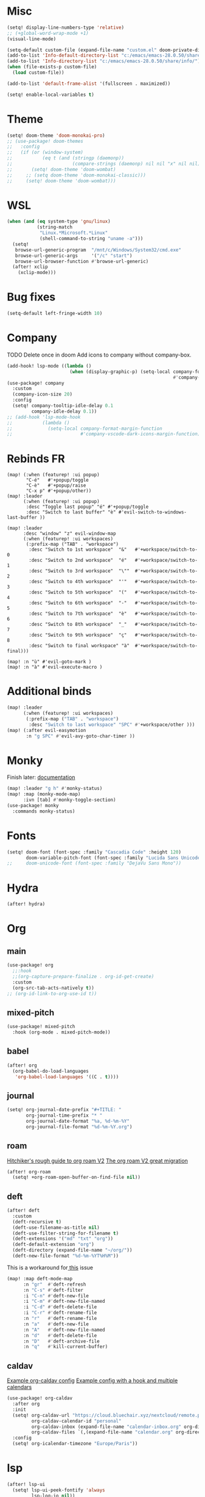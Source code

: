 * Misc
#+begin_src emacs-lisp
(setq! display-line-numbers-type 'relative)
;; (+global-word-wrap-mode +1)
(visual-line-mode)

(setq-default custom-file (expand-file-name "custom.el" doom-private-dir))
(add-to-list 'Info-default-directory-list "c:/emacs/emacs-28.0.50/share/info/")
(add-to-list 'Info-directory-list "c:/emacs/emacs-28.0.50/share/info/")
(when (file-exists-p custom-file)
  (load custom-file))

(add-to-list 'default-frame-alist '(fullscreen . maximized))

(setq! enable-local-variables t)
#+end_src

* Theme
#+begin_src emacs-lisp
(setq! doom-theme 'doom-monokai-pro)
;; (use-package! doom-themes
;;   :config
;;   (if (or (window-system)
;;           (eq t (and (stringp (daemonp))
;;                      (compare-strings (daemonp) nil nil "x" nil nil))))
;;       (setq! doom-theme 'doom-wombat)
;;     ;; (setq doom-theme 'doom-monokai-classic)))
;;     (setq! doom-theme 'doom-wombat)))
#+end_src
* WSL
#+begin_src emacs-lisp
(when (and (eq system-type 'gnu/linux)
           (string-match
            "Linux.*Microsoft.*Linux"
            (shell-command-to-string "uname -a")))
  (setq!
   browse-url-generic-program  "/mnt/c/Windows/System32/cmd.exe"
   browse-url-generic-args     '("/c" "start")
   browse-url-browser-function #'browse-url-generic)
  (after! xclip
    (xclip-mode)))
#+end_src
* Bug fixes
#+begin_src emacs-lisp
(setq-default left-fringe-width 10)
#+end_src
* Company
TODO Delete once in doom
Add icons to company without company-box.
#+begin_src emacs-lisp
(add-hook! lsp-mode ((lambda ()
                       (when (display-graphic-p) (setq-local company-format-margin-function
                                                             #'company-vscode-dark-icons-margin )))))
(use-package! company
  :custom
  (company-icon-size 20)
  :config
  (setq! company-tooltip-idle-delay 0.1
         company-idle-delay 0.1))
;; (add-hook 'lsp-mode-hook
;;           (lambda ()
;;             (setq-local company-format-margin-function
;;                         #'company-vscode-dark-icons-margin-function)))
#+end_src
* Rebinds FR
#+begin_src
(map! (:when (featurep! :ui popup)
       "C-é"   #'+popup/toggle
       "C-è"   #'+popup/raise
       "C-x p" #'+popup/other))
(map! :leader
      (:when (featurep! :ui popup)
       :desc "Toggle last popup" "é" #'+popup/toggle
       :desc "Switch to last buffer" "è" #'evil-switch-to-windows-last-buffer ))

(map! :leader
      :desc "window" "z" evil-window-map
      (:when (featurep! :ui workspaces)
       (:prefix-map ("TAB" . "workspace")
        :desc "Switch to 1st workspace"  "&"   #'+workspace/switch-to-0
        :desc "Switch to 2nd workspace"  "é"   #'+workspace/switch-to-1
        :desc "Switch to 3rd workspace"  "\""  #'+workspace/switch-to-2
        :desc "Switch to 4th workspace"  "'"   #'+workspace/switch-to-3
        :desc "Switch to 5th workspace"  "("   #'+workspace/switch-to-4
        :desc "Switch to 6th workspace"  "-"   #'+workspace/switch-to-5
        :desc "Switch to 7th workspace"  "è"   #'+workspace/switch-to-6
        :desc "Switch to 8th workspace"  "_"   #'+workspace/switch-to-7
        :desc "Switch to 9th workspace"  "ç"   #'+workspace/switch-to-8
        :desc "Switch to final workspace" "à"  #'+workspace/switch-to-final)))

(map! :n "ù" #'evil-goto-mark )
(map! :n "à" #'evil-execute-macro )
#+end_src
* Additional binds
#+begin_src emacs-lisp
(map! :leader
      (:when (featurep! :ui workspaces)
       (:prefix-map ("TAB" . "workspace")
        :desc "Switch to last workspace" "SPC" #'+workspace/other )))
(map! (:after evil-easymotion
       :n "g SPC" #'evil-avy-goto-char-timer ))

#+end_src
* Monky
Finish later: [[https://ananthakumaran.in/monky/index.html][documentation]]
#+begin_src emacs-lisp
(map! :leader "g h" #'monky-status)
(map! :map (monky-mode-map)
      :ivn [tab] #'monky-toggle-section)
(use-package! monky
  :commands monky-status)
#+end_src
* Fonts
#+begin_src emacs-lisp
(setq! doom-font (font-spec :family "Cascadia Code" :height 120)
       doom-variable-pitch-font (font-spec :family "Lucida Sans Unicode" :height 130))
;;     doom-unicode-font (font-spec :family "DejaVu Sans Mono"))
#+end_src
* Hydra
#+begin_src emacs-lisp
(after! hydra)
#+end_src
* Org
** main
#+begin_src emacs-lisp
(use-package! org
  ;;:hook
  ;;(org-capture-prepare-finalize . org-id-get-create)
  :custom
  (org-src-tab-acts-natively t))
;; (org-id-link-to-org-use-id t))
#+end_src
** mixed-pitch
#+begin_src emacs-lisp
(use-package! mixed-pitch
  :hook (org-mode . mixed-pitch-mode))
#+end_src
** babel
#+begin_src emacs-lisp
(after! org
  (org-babel-do-load-languages
   'org-babel-load-languages '((C . t))))
#+end_src
** journal
#+begin_src emacs-lisp
(setq! org-journal-date-prefix "#+TITLE: "
       org-journal-time-prefix "* "
       org-journal-date-format "%a, %d-%m-%Y"
       org-journal-file-format "%d-%m-%Y.org")
#+end_src
** roam
[[https://github.com/org-roam/org-roam/wiki/Hitchhiker's-Rough-Guide-to-Org-roam-V2][Hitchiker's rough guide to org roam V2]]
[[https://org-roam.discourse.group/t/the-org-roam-v2-great-migration/1505/9][The org roam V2 great migration]]
#+begin_src emacs-lisp
(after! org-roam
  (setq! +org-roam-open-buffer-on-find-file nil))
#+end_src
** deft
#+begin_src emacs-lisp
(after! deft
  :custom
  (deft-recursive t)
  (deft-use-filename-as-title nil)
  (deft-use-filter-string-for-filename t)
  (deft-extensions '("md" "txt" "org"))
  (deft-default-extension "org")
  (deft-directory (expand-file-name "~/org/"))
  (deft-new-file-format "%d-%m-%YT%H%M"))
#+end_src

This is a workaround for[[https://github.com/hlissner/doom-emacs/issues/2991][ this]] issue
#+begin_src emacs-lisp
(map! :map deft-mode-map
      :n "gr"  #'deft-refresh
      :n "C-s" #'deft-filter
      :i "C-n" #'deft-new-file
      :i "C-m" #'deft-new-file-named
      :i "C-d" #'deft-delete-file
      :i "C-r" #'deft-rename-file
      :n "r"   #'deft-rename-file
      :n "a"   #'deft-new-file
      :n "A"   #'deft-new-file-named
      :n "d"   #'deft-delete-file
      :n "D"   #'deft-archive-file
      :n "q"   #'kill-current-buffer)
#+end_src
** caldav
[[https://git.sehn.dev/linozen/doom/src/commit/7a9126c45fadb5b055f009faa53ef0e9ed72bb46/+org-caldav.el][Example org-caldav config]]
[[https://www.reddit.com/r/orgmode/comments/8rl8ep/making_orgcaldav_useable/][Example config with a hook and multiple calendars]]
#+begin_src emacs-lisp
(use-package! org-caldav
  :after org
  :init
  (setq! org-caldav-url "https://cloud.bluechair.xyz/nextcloud/remote.php/dav/calendars/matt"
         org-caldav-calendar-id "personal"
         org-caldav-inbox (expand-file-name "calendar-inbox.org" org-directory)
         org-caldav-files `(,(expand-file-name "calendar.org" org-directory)))
  :config
  (setq! org-icalendar-timezone "Europe/Paris"))
#+end_src
* lsp
#+begin_src emacs-lisp
(after! lsp-ui
  (setq! lsp-ui-peek-fontify 'always
         lsp-log-io nil))
;; lsp-log-io t)) avoid performance hit
#+end_src
* evil
#+begin_src emacs-lisp
(after! evil
  (map! :nv "j" 'evil-next-visual-line
        :nv "k" 'evil-previous-visual-line))

;; (after! evil
;;   (setq! evil-escape-key-sequence "jk")
;;   (define-key!
;;     :keymaps 'evil-insert-state-map
;;     (general-chord "kj") 'evil-normal-state
;;     (general-chord "jj") 'evil-normal-state))

                                        ;(general-chord " :") 'evil-execute-in-normal-state
                                        ;(general-chord ": ") 'evil-execute-in-normal-state)
                                        ;  (general-define-key
                                        ;   (general-chord " ù") 'keyboard-quit
                                        ;   (general-chord "ù ") 'keyboard-quit))
#+end_src
* vertico
#+begin_src emacs-lisp
(after! vertico
  (define-key! :keymaps 'vertico-map
    (general-chord "jk") 'doom/escape))
#+end_src
* orderless
#+begin_src emacs-lisp
(after! orderless
  (setq! orderless-matching-styles '(orderless-literal orderless-regexp orderless-flex)))
#+end_src
* avy
#+begin_src emacs-lisp
                                        ;(after! evil
                                        ;  (general-define-key
                                        ;   ;;:keymaps 'evil-insert-state-map
                                        ;   (general-chord " ,") 'evil-avy-goto-char-timer
                                        ;   (general-chord ", ") 'evil-avy-goto-char-timer))

(after! avy
  (setq! avy-keys '(?q ?s ?d ?f ?g ?h ?j ?k ?l)
         ;; avy-background t
         ;; avy-highlight-first t
         avy-background nil
         avy-timeout-seconds 0.3
         avy-single-candidate-jump t)
  (unless (display-graphic-p)
    (setq! avy-background nil)))
#+end_src
* ace-window
#+begin_src emacs-lisp
(after! ace-window
  (custom-set-faces!
    '(aw-leading-char-face
      :foreground "white" :background "red"
      :weight bold :height 2.5 :box (:line-width 10 :color "red")))
  ;; TODO put that in azerty module
  (setq! aw-keys '(?q ?s ?d ?f ?g ?h ?j ?k ?l))
  (map! :leader
        :desc "Jump to window" "a" #'ace-window))
#+end_src
* dap
#+begin_src emacs-lisp
(when (featurep! :tools debugger +lsp)
  (remove-hook 'dap-ui-mode-hook #'dap-ui-controls-mode))

(map! :leader
      (:when (featurep! :tools debugger +lsp)
       (:prefix-map ("o" . "open")
        :desc "Debugger" "d" #'dap-debug )))

(after! dap-mode
  (require 'dap-lldb)
  (require 'dap-cpptools)
  (setq! dap-print-io nil
         dap-auto-configure-features '(locals breakpoints expressions tooltip))
  (dap-register-debug-template
   "EAP debug"
   (list :type "cppdbg"
         :request "launch"
         :name "EAP debug"
         :MIMode "gdb"
         :program "${workspaceFolder}/build/src/EasiPlayer/bin/Debian-8.3-x86_64/EasiPlayer"
         :cwd "${workspaceFolder}"))
  (dap-register-debug-template
   "EAD debug"
   (list :type "cppdbg"
         :request "launch"
         :name "EAD debug"
         :MIMode "gdb"
         :program "${workspaceFolder}/build/EasiNetDesigner"
         :cwd "${workspaceFolder}"))

  (dap-register-debug-template
   "EADImport debug"
   (list :type "cppdbg"
         :request "launch"
         :name "EADImport debug"
         :MIMode "gdb"
         :program "${workspaceFolder}/build/EADImport"
         :cwd "${workspaceFolder}"))
  (dap-register-debug-template
   "EADExport debug"
   (list :type "cppdbg"
         :request "launch"
         :name "EADExport debug"
         :MIMode "gdb"
         :program "${workspaceFolder}/build/EADExport"
         :cwd "${workspaceFolder}"))
  (dap-register-debug-template
   "LLDB cpp_project"
   (list :type "lldb-vscode" :cwd "${workspaceFolder}" :request "launch" :program "${workspaceFolder}/build/ninja/hello.exe" :name "LLDB cpp_project")))
#+end_src
* tmux
#+begin_src emacs-lisp
(use-package! tmux-pane
  :config
  (setq! tmux-pane-vertical-percent 50
         tmux-pane-horizontal-percent 50)
  (map!
   :map override
   (:prefix "M-a"
    "h" #'tmux-pane-omni-window-left
    "j" #'tmux-pane-omni-window-down
    "k" #'tmux-pane-omni-window-up
    "l" #'tmux-pane-omni-window-right
    "a" #'tmux-pane-omni-window-last
    "s" #'tmux-pane-open-horizontal
    "v" #'tmux-pane-open-vertical
    "z d" #'tmux-pane-close
    )))
#+end_src
* tty
#+begin_src emacs-lisp
;; Alacritty binds "C-." to "\u1284" which gets translated by emacs back to "C-.", etc
(if (not (window-system))
    (map! :map key-translation-map
          "\u1284" "C-."
          "\u1285" "C-,"
          "\u1286" "C-;"
          "\u1283" "C-SPC"
          "\u1282" "C-<tab>"
          "\u1279" "<C-i>"
          "\u1278" "<C-I>"
          "\u1277" "C-RET"
          ))
#+end_src
* key-chord
#+begin_src emacs-lisp
(use-package! key-chord
  :config
  (setq! key-chord-two-keys-delay .10
         key-chord-one-key-delay .10)
  (key-chord-mode 1))
#+end_src
* persp
#+begin_src emacs-lisp
;; when opening a emacsclient, stop creating a new workspace
;; (after! persp-mode (setq persp-emacsclient-init-frame-behaviour-override nil))

;; always display workspaces in minibuffer
(after! persp-mode
  (defun display-workspaces-in-minibuffer ()
    (with-current-buffer " *Minibuf-0*"
      (erase-buffer)
      (insert (+workspace--tabline))))
  (run-with-idle-timer 1 t #'display-workspaces-in-minibuffer)
  (+workspace/display))
#+end_src
* mu4e
#+begin_src emacs-lisp
#+end_src
* Languages
** C/C++
#+begin_src emacs-lisp
;; (defun my-c-mode-common-hook ()
;;   ;; my customizations for all of c-mode, c++-mode, objc-mode, java-mode
;;   (c-set-offset 'substatement-open 0)
;;   ;; other customizations can go here

;;   (setq! c++-tab-always-indent t)
;;   (setq! c-basic-offset 4)                  ;; Default is 2
;;   (setq! c-indent-level 4)                  ;; Default is 2

;;   (setq! tab-stop-list '(4 8 12 16 20 24 28 32 36 40 44 48 52 56 60))
;;   (setq! tab-width 4)
;;   (setq! indent-tabs-mode t)  ; use spaces only if nil
;;   )

;; (add-hook 'c-mode-common-hook 'my-c-mode-common-hook)
#+end_src
* Azerty module update
#+begin_src emacs-lisp
;; TODO azerty module: bind é and è instead of [ and ] in org-agenda keymap
#+end_src
* containers
#+begin_src emacs-lisp
(add-to-list 'auto-mode-alist '("\\.containerfile$" . dockerfile-mode))
#+end_src

* Things to add when I have time & motivation
[[https://list.orgmode.org/20200531212322.GF23478@volibear/t/][Solution for contact syncing/editing]]
